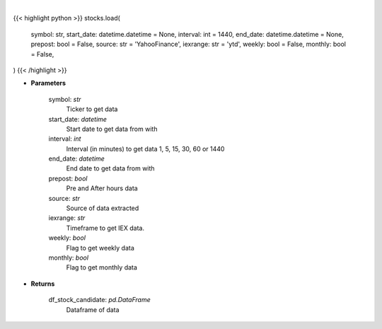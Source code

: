 .. role:: python(code)
    :language: python
    :class: highlight

|

.. raw:: html

    <h3>
    > Load a symbol to perform analysis using the string above as a template.

    Optional arguments and their descriptions are listed above.

    The default source is, yFinance (https://pypi.org/project/yfinance/).
    Other sources:
            -   AlphaVantage (https://www.alphavantage.co/documentation/)
            -   IEX Cloud (https://iexcloud.io/docs/api/)
            -   Eod Historical Data (https://eodhistoricaldata.com/financial-apis/)

    Please note that certain analytical features are exclusive to the specific source.

    To load a symbol from an exchange outside of the NYSE/NASDAQ default, use yFinance as the source and
    add the corresponding exchange to the end of the symbol. i.e. ‘BNS.TO’.  Note this may be possible with
    other paid sources check their docs.

    BNS is a dual-listed stock, there are separate options chains and order books for each listing.
    Opportunities for arbitrage may arise from momentary pricing discrepancies between listings
    with a dynamic exchange rate as a second order opportunity in ForEx spreads.

    Find the full list of supported exchanges here:
    https://help.yahoo.com/kb/exchanges-data-providers-yahoo-finance-sln2310.html

    Certain analytical features, such as VWAP, require the ticker to be loaded as intraday
    using the ‘-i x’ argument.  When encountering this error, simply reload the symbol using
    the interval argument. i.e. ‘load -t BNS -s YYYY-MM-DD -i 1 -p’ loads one-minute intervals,
    including Pre/After Market data, using the default source, yFinance.

    Certain features, such as the Prediction menu, require the symbol to be loaded as daily and not intraday.
    </h3>

{{< highlight python >}}
stocks.load(
    symbol: str,
    start_date: datetime.datetime = None,
    interval: int = 1440,
    end_date: datetime.datetime = None,
    prepost: bool = False,
    source: str = 'YahooFinance',
    iexrange: str = 'ytd',
    weekly: bool = False,
    monthly: bool = False,
)
{{< /highlight >}}

* **Parameters**

    symbol: *str*
        Ticker to get data
    start_date: *datetime*
        Start date to get data from with
    interval: *int*
        Interval (in minutes) to get data 1, 5, 15, 30, 60 or 1440
    end_date: *datetime*
        End date to get data from with
    prepost: *bool*
        Pre and After hours data
    source: *str*
        Source of data extracted
    iexrange: *str*
        Timeframe to get IEX data.
    weekly: *bool*
        Flag to get weekly data
    monthly: *bool*
        Flag to get monthly data

    
* **Returns**

    df_stock_candidate: *pd.DataFrame*
        Dataframe of data
    